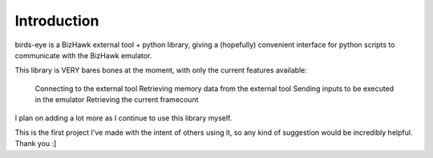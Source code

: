 Introduction
============

birds-eye is a BizHawk external tool + python library, giving a (hopefully) convenient interface for python 
scripts to communicate with the BizHawk emulator.

This library is VERY bares bones at the moment, with only the current features available:

    Connecting to the external tool
    Retrieving memory data from the external tool
    Sending inputs to be executed in the emulator
    Retrieving the current framecount

I plan on adding a lot more as I continue to use this library myself.

This is the first project I've made with the intent of others using it, so any kind of suggestion 
would be incredibly helpful.
Thank you :]